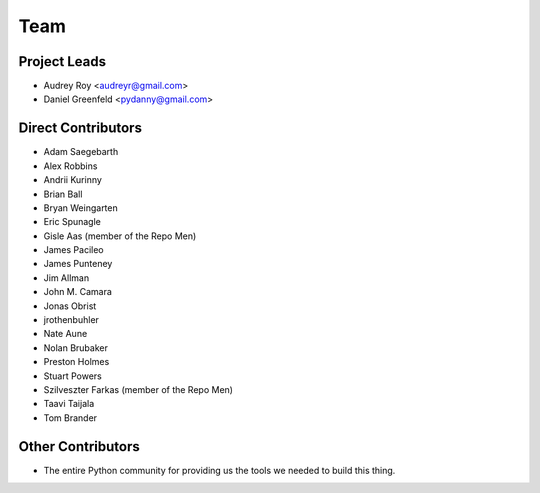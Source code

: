 ====
Team
====

Project Leads
=============

* Audrey Roy <audreyr@gmail.com>
* Daniel Greenfeld <pydanny@gmail.com>

Direct Contributors
===================

* Adam Saegebarth
* Alex Robbins
* Andrii Kurinny
* Brian Ball
* Bryan Weingarten
* Eric Spunagle
* Gisle Aas  (member of the Repo Men)
* James Pacileo
* James Punteney
* Jim Allman
* John M. Camara
* Jonas Obrist
* jrothenbuhler
* Nate Aune
* Nolan Brubaker
* Preston Holmes
* Stuart Powers
* Szilveszter Farkas (member of the Repo Men)
* Taavi Taijala
* Tom Brander

Other Contributors
==================

* The entire Python community for providing us the tools we needed to build this thing.
